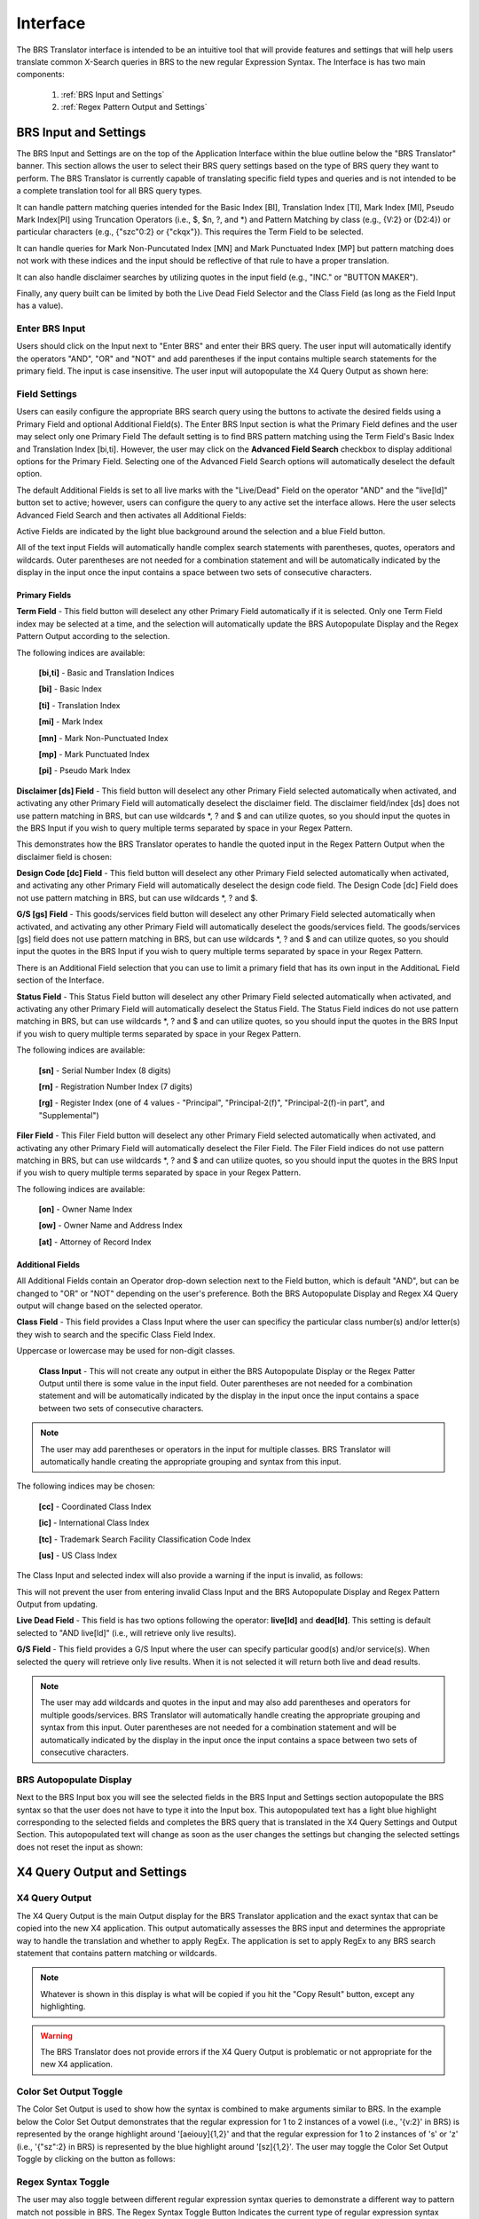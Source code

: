 Interface
=========

.. image:: ../_static/BRS-Interface.png

The BRS Translator interface is intended to be an intuitive tool that will provide features and settings that will help users translate common X-Search queries in BRS to the new regular Expression Syntax.  The Interface is has two main components: 

 1. :ref:`BRS Input and Settings`
 
 2. :ref:`Regex Pattern Output and Settings`


BRS Input and Settings
----------------------
.. image:: ../_static/BRS-BRS-SetSection.png

The BRS Input and Settings are on the top of the Application Interface within the blue outline below the "BRS Translator" banner.  This section allows the user to select their BRS query settings based on the type of BRS query they want to perform.  The BRS Translator is currently capable of translating specific field types and queries and is not intended to be a complete translation tool for all BRS query types.

It can handle pattern matching queries intended for the Basic Index [BI], Translation Index [TI], Mark Index [MI], Pseudo Mark Index[PI] using Truncation Operators (i.e., $, $n, ?, and *) and Pattern Matching by class (e.g., {V:2} or {D2:4}) or particular characters (e.g., {"szc"0:2} or {"ckqx"}).  This requires the Term Field to be selected.

It can handle queries for Mark Non-Puncutated Index [MN] and Mark Punctuated Index [MP] but pattern matching does not work with these indices and the input should be reflective of that rule to have a proper translation.

It can also handle disclaimer searches by utilizing quotes in the input field (e.g., "INC." or "BUTTON MAKER").

Finally, any query built can be limited by both the Live Dead Field Selector and the Class Field (as long as the Field Input has a value).

Enter BRS Input
^^^^^^^^^^^^^^^
.. image:: ../_static/BRS-InputSection.png

Users should click on the Input next to "Enter BRS" and enter their BRS query.  The user input will automatically identify the operators "AND", "OR" and "NOT" and add parentheses if the input contains multiple search statements for the primary field.  The input is case insensitive. The user input will autopopulate the X4 Query Output as shown here:

.. image:: ../_static/BRSInput.gif

Field Settings
^^^^^^^^^^^^^^

.. image:: ../_static/BRS-FieldSetSection.png

Users can easily configure the appropriate BRS search query using the buttons to activate the desired fields using a Primary Field and optional Additional Field(s).  The Enter BRS Input section is what the Primary Field defines and the user may select only one Primary Field  The default setting is to find BRS pattern matching using the Term Field's Basic Index and Translation Index [bi,ti].  However, the user may click on the **Advanced Field Search** checkbox to display additional options for the Primary Field.  Selecting one of the Advanced Field Search options will automatically deselect the default option.   

.. image:: ../_static/BRS-PrimaryAdvancedField.gif

The default Additional Fields is set to all live marks with the "Live/Dead" Field on the operator "AND" and the "live[ld]" button set to active; however, users can configure the query to any active set the interface allows.  Here the user selects Advanced Field Search and then activates all Additional Fields:

.. image:: ../_static/BRS-AdditionalAdvancedField.gif

Active Fields are indicated by the light blue background around the selection and a blue Field button. 

.. note:: 

All of the text input Fields will automatically handle complex search statements with parentheses, quotes, operators and wildcards.  Outer parentheses are not needed for a combination statement and will be automatically indicated by the display in the input once the input contains a space between two sets of consecutive characters.

Primary Fields
""""""""""""""

**Term Field** - This field button will deselect any other Primary Field automatically if it is selected.  
Only one Term Field index may be selected at a time, and the selection will automatically update the BRS Autopopulate Display and the Regex Pattern Output according to the selection.  

.. image:: ../_static/BRS-TermFieldSection.png

The following indices are available:

 **[bi,ti]** - Basic and Translation Indices
 
 **[bi]** - Basic Index
 
 **[ti]** - Translation Index
 
 **[mi]** - Mark Index
 
 **[mn]** - Mark Non-Punctuated Index
 
 **[mp]** - Mark Punctuated Index
 
 **[pi]** - Pseudo Mark Index

**Disclaimer [ds] Field** - This field button will deselect any other Primary Field selected automatically when activated, and activating any other Primary Field will automatically deselect the disclaimer field.  The disclaimer field/index [ds] does not use pattern matching in BRS, but can use wildcards *, ? and $ and can utilize quotes, so you should input the quotes in the BRS Input if you wish to query multiple terms separated by space in your Regex Pattern.  

.. image:: ../_static/BRS-DSSection.png

This demonstrates how the BRS Translator operates to handle the quoted input in the Regex Pattern Output when the disclaimer field is chosen:

.. image:: ../_static/BRS-DSField.gif

**Design Code [dc] Field** - This field button will deselect any other Primary Field selected automatically when activated, and activating any other Primary Field will automatically deselect the design code field.  The Design Code [dc] Field does not use pattern matching in BRS, but can use wildcards *, ? and $.  

.. image:: ../_static/BRS-DCSection.png

**G/S [gs] Field** - This goods/services field button will deselect any other Primary Field selected automatically when activated, and activating any other Primary Field will automatically deselect the goods/services field.  The goods/services [gs] field does not use pattern matching in BRS, but can use wildcards *, ? and $ and can utilize quotes, so you should input the quotes in the BRS Input if you wish to query multiple terms separated by space in your Regex Pattern.  

.. image:: ../_static/BRS-GSSection.png

.. note::

There is an Additional Field selection that you can use to limit a primary field that has its own input in the AdditionaL Field section of the Interface.

**Status Field** - This Status Field button will deselect any other Primary Field selected automatically when activated, and activating any other Primary Field will automatically deselect the Status Field.  The Status Field indices do not use pattern matching in BRS, but can use wildcards *, ? and $ and can utilize quotes, so you should input the quotes in the BRS Input if you wish to query multiple terms separated by space in your Regex Pattern.  

.. image:: ../_static/BRS-StatusFieldSection.png

The following indices are available:

 **[sn]** - Serial Number Index (8 digits)
 
 **[rn]** - Registration Number Index (7 digits)
 
 **[rg]** - Register Index (one of 4 values - "Principal", "Principal-2(f)", "Principal-2(f)-in part", and "Supplemental") 

**Filer Field** - This Filer Field button will deselect any other Primary Field selected automatically when activated, and activating any other Primary Field will automatically deselect the Filer Field.  The Filer Field indices do not use pattern matching in BRS, but can use wildcards *, ? and $ and can utilize quotes, so you should input the quotes in the BRS Input if you wish to query multiple terms separated by space in your Regex Pattern.  

.. image:: ../_static/BRS-FilerFieldSection.png

The following indices are available:

 **[on]** - Owner Name Index
 
 **[ow]** - Owner Name and Address Index
 
 **[at]** - Attorney of Record Index 

Additional Fields
"""""""""""""""""

All Additional Fields contain an Operator drop-down selection next to the Field button, which is default "AND", but can be changed to "OR" or "NOT" depending on the user's preference.  Both the BRS Autopopulate Display and Regex X4 Query output will change based on the selected operator.

**Class Field** - This field provides a Class Input where the user can specificy the particular class number(s) and/or letter(s) they wish to search and the specific Class Field Index. 
 
.. image:: ../_static/BRS-ClassFieldSection.png

Uppercase or lowercase may be used for non-digit classes.
 
 **Class Input** - This will not create any output in either the BRS Autopopulate Display or the Regex Patter Output until there is some value in the input field.  Outer parentheses are not needed for a combination statement and will be automatically indicated by the display in the input once the input contains a space between two sets of consecutive characters.
 
.. note::
 The user may add parentheses or operators in the input for multiple classes.  BRS Translator will automatically handle creating the appropriate grouping and syntax from this input.

The following indices may be chosen:

 **[cc]** - Coordinated Class Index
 
 **[ic]** - International Class Index
 
 **[tc]** - Trademark Search Facility Classification Code Index
 
 **[us]** - US Class Index

The Class Input and selected index will also provide a warning if the input is invalid, as follows:  

.. image:: ../_static/BRS-ClassValidSelection.gif

This will not prevent the user from entering invalid Class Input and the BRS Autopopulate Display and Regex Pattern Output from updating.  

**Live Dead Field** - This field is has two options following the operator: **live[ld]** and **dead[ld]**.  This setting is default selected to "AND live[ld]" (i.e., will retrieve only live results). 

.. image:: ../_static/BRS-LiveDeadFieldSection.png


**G/S Field** - This field provides a G/S Input where the user can specify particular good(s) and/or service(s).  When selected the query will retrieve only live results.  When it is not selected it will return both live and dead results.


.. image:: ../_static/BRS-GSInputSection.png


 **G/S Input** - This will not create any output in either the BRS Autopopulate Display or the Regex Patter Output until there is some value in the input field.  
 
.. note::
 The user may add wildcards and quotes in the input and may also add parentheses and operators for multiple goods/services.  BRS Translator will automatically handle creating the appropriate grouping and syntax from this input.  Outer parentheses are not needed for a combination statement and will be automatically indicated by the display in the input once the input contains a space between two sets of consecutive characters.


BRS Autopopulate Display
^^^^^^^^^^^^^^^^^^^^^^^^
.. image:: ../_static/BRS-AutopopSection.png

Next to the BRS Input box you will see the selected fields in the BRS Input and Settings section autopopulate the BRS syntax so that the user does not have to type it into the Input box.  This autopopulated text has a light blue highlight corresponding to the selected fields and completes the BRS query that is translated in the X4 Query Settings and Output Section.  This autopopulated text will change as soon as the user changes the settings but changing the selected settings does not reset the input as shown:  

.. image:: ../_static/BRSAutopop.gif

X4 Query Output and Settings
---------------------------------
.. image:: ../_static/BRS-RegexPatSection.png

X4 Query Output
^^^^^^^^^^^^^^^^^^^^
.. image:: ../_static/BRS-RegexPatOutputSection.png

The X4 Query Output is the main Output display for the BRS Translator application and the exact syntax that can be copied into the new X4 application.  This output automatically assesses the BRS input and determines the appropriate way to handle the translation and whether to apply RegEx.  The application is set to apply RegEx to any BRS search statement that contains pattern matching or wildcards.  

.. note:: 

 Whatever is shown in this display is what will be copied if you hit the "Copy Result" button, except any highlighting. 

.. warning::

 The BRS Translator does not provide errors if the X4 Query Output is problematic or not appropriate for the new X4 application.

Color Set Output Toggle
^^^^^^^^^^^^^^^^^^^^^^^
.. image:: ../_static/BRS-ColorSetOutputSection.png
The Color Set Output is used to show how the syntax is combined to make arguments similar to BRS.  In the example below the Color Set Output demonstrates that the regular expression for 1 to 2 instances of a vowel (i.e., '{v:2}' in BRS) is represented by the orange highlight around '[aeiouy]{1,2}' and that the regular expression for 1 to 2 instances of 's' or 'z' (i.e., '{"sz":2} in BRS) is represented by the blue highlight around '[sz]{1,2}'.  The user may toggle the Color Set Output Toggle by clicking on the button as follows:

.. image:: ../_static/ColorSetOutput.gif

Regex Syntax Toggle
^^^^^^^^^^^^^^^^^^^
.. image:: ../_static/BRS-RegexSynTogSection.gif

The user may also toggle between different regular expression syntax queries to demonstrate a different way to pattern match not possible in BRS.  The Regex Syntax Toggle Button Indicates the current type of regular expression syntax displayed.  The "Accurate" state is a completely analogous translation to the BRS query syntax, while the "Broader" state is a demonstration of the '+' (i.e., 1 or more instances) and '*' (i.e., 0 or more instances) quantifiers in regular expressions that do not have equivalents in BRS but are powerful to avoid specific quantity limitations.  This demonstrates the how the toggle works:

.. image:: ../_static/RegExSyntaxTog.gif

Copy Result Button
^^^^^^^^^^^^^^^^^^
.. image:: ../_static/BRS-CopySection.png

The user can click on the "Copy Result" button and the Regex Pattern Output will be copied to the computer's clipboard.  You may paste (Ctrl+V) the Regex Pattern Output into the new search application.
